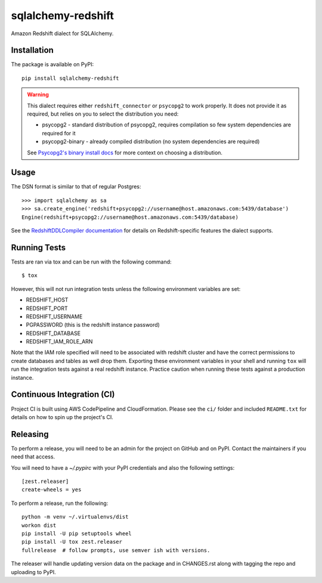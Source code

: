 sqlalchemy-redshift
===================

Amazon Redshift dialect for SQLAlchemy.

Installation
------------

The package is available on PyPI::

    pip install sqlalchemy-redshift

.. warning::

    This dialect requires either ``redshift_connector`` or ``psycopg2``
    to work properly. It does not provide
    it as required, but relies on you to select the distribution you need:

    * psycopg2 - standard distribution of psycopg2, requires compilation so few system dependencies are required for it
    * psycopg2-binary - already compiled distribution (no system dependencies are required)

    See `Psycopg2's binary install docs <http://initd.org/psycopg/docs/install.html#binary-install-from-pypi>`_
    for more context on choosing a distribution.

Usage
-----
The DSN format is similar to that of regular Postgres::

    >>> import sqlalchemy as sa
    >>> sa.create_engine('redshift+psycopg2://username@host.amazonaws.com:5439/database')
    Engine(redshift+psycopg2://username@host.amazonaws.com:5439/database)

See the `RedshiftDDLCompiler documentation
<https://sqlalchemy-redshift.readthedocs.org/en/latest/ddl-compiler.html>`_
for details on Redshift-specific features the dialect supports.

Running Tests
-------------
Tests are ran via tox and can be run with the following command::

    $ tox

However, this will not run integration tests unless the following
environment variables are set:

* REDSHIFT_HOST
* REDSHIFT_PORT
* REDSHIFT_USERNAME
* PGPASSWORD (this is the redshift instance password)
* REDSHIFT_DATABASE
* REDSHIFT_IAM_ROLE_ARN

Note that the IAM role specified will need to be associated with
redshift cluster and have the correct permissions to create databases
and tables as well drop them. Exporting these environment variables in
your shell and running ``tox`` will run the integration tests against
a real redshift instance. Practice caution when running these tests
against a production instance.

Continuous Integration (CI)
---------------------------

Project CI is built using AWS CodePipeline and CloudFormation. Please see the ``ci/`` folder and included ``README.txt``
for details on how to spin up the project's CI.

Releasing
---------

To perform a release, you will need to be an admin for the project on
GitHub and on PyPI. Contact the maintainers if you need that access.

You will need to have a `~/.pypirc` with your PyPI credentials and
also the following settings::

    [zest.releaser]
    create-wheels = yes

To perform a release, run the following::

    python -m venv ~/.virtualenvs/dist
    workon dist
    pip install -U pip setuptools wheel
    pip install -U tox zest.releaser
    fullrelease  # follow prompts, use semver ish with versions.

The releaser will handle updating version data on the package and in
CHANGES.rst along with tagging the repo and uploading to PyPI.
